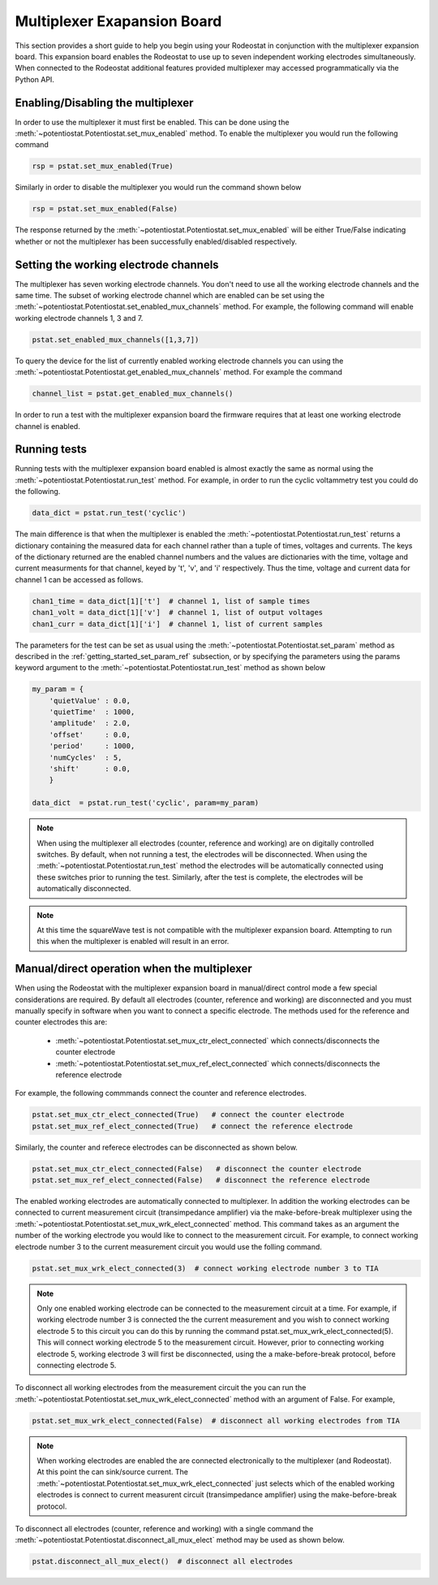 .. _multiplexer_ref:

############################
Multiplexer Exapansion Board
############################

This section provides a short guide to help you begin using your Rodeostat in
conjunction with the multiplexer expansion board.  This  expansion board
enables the Rodeostat to use up to seven independent working electrodes
simultaneously. When connected to the Rodeostat additional features provided
multiplexer may accessed programmatically via the Python API. 


**********************************
Enabling/Disabling the multiplexer
**********************************

In order to use the multiplexer it must first be enabled. This can be done
using the :meth:`~potentiostat.Potentiostat.set_mux_enabled` method. To enable the 
multiplexer you would run the following command 


.. code-block:: python

  rsp = pstat.set_mux_enabled(True)



Similarly in order to disable the multiplexer you would run the command shown below

.. code-block:: python

  rsp = pstat.set_mux_enabled(False)

The response returned by the :meth:`~potentiostat.Potentiostat.set_mux_enabled`
will be either True/False indicating whether or not the multiplexer has been
successfully enabled/disabled respectively. 

***************************************
Setting the working electrode channels
***************************************

The multiplexer has seven working electrode channels. You don't need to use all
the working electrode channels and the same time. The subset of working
electrode channel which are enabled can be set using the
:meth:`~potentiostat.Potentiostat.set_enabled_mux_channels` method. For example,
the following command will enable working electrode channels 1, 3 and 7.

.. code-block:: python

  pstat.set_enabled_mux_channels([1,3,7])

To query the device for the list of currently enabled working electrode
channels you can using the
:meth:`~potentiostat.Potentiostat.get_enabled_mux_channels` method. For example
the command

.. code-block:: python

  channel_list = pstat.get_enabled_mux_channels()

In order to run a test with the multiplexer expansion board the firmware requires 
that at least one working electrode channel is enabled.  


***************************************
Running tests
***************************************

Running tests with the multiplexer expansion board enabled is almost exactly
the same as normal using the :meth:`~potentiostat.Potentiostat.run_test`
method.  For example, in order to run the cyclic voltammetry test you could do
the following. 

.. code-block:: python

   data_dict = pstat.run_test('cyclic')


The main difference is that when the multiplexer is enabled the
:meth:`~potentiostat.Potentiostat.run_test` returns a dictionary containing the
measured data for each channel rather than a tuple of times, voltages and
currents.  The keys of the dictionary returned are the enabled channel numbers
and the values are dictionaries with the time, voltage and current measurments
for that channel, keyed by 't', 'v', and 'i' respectively.  Thus the time,
voltage and current data for channel 1 can be accessed as follows.

.. code-block:: python

    chan1_time = data_dict[1]['t']  # channel 1, list of sample times 
    chan1_volt = data_dict[1]['v']  # channel 1, list of output voltages
    chan1_curr = data_dict[1]['i']  # channel 1, list of current samples 

The parameters for the test can be set as usual using the
:meth:`~potentiostat.Potentiostat.set_param` method as described in the
:ref:`getting_started_set_param_ref` subsection, or by specifying the
parameters using the params keyword argument to the
:meth:`~potentiostat.Potentiostat.run_test` method as shown below

.. code-block:: python

    my_param = { 
        'quietValue' : 0.0,
        'quietTime'  : 1000,
        'amplitude'  : 2.0,
        'offset'     : 0.0,
        'period'     : 1000,
        'numCycles'  : 5,
        'shift'      : 0.0, 
        }

    data_dict  = pstat.run_test('cyclic', param=my_param)



.. note::

    When using the multiplexer all electrodes (counter, reference and working)
    are on digitally controlled switches.  By default, when not running a test,
    the electrodes will be disconnected. When using the
    :meth:`~potentiostat.Potentiostat.run_test` method the electrodes will be
    automatically connected using these switches prior to running the test.
    Similarly, after the test is complete, the electrodes will be automatically
    disconnected. 


.. note::

    At this time the squareWave test is not compatible with the multiplexer
    expansion board. Attempting to run this when the multiplexer is enabled
    will result in an error. 


***************************************************
Manual/direct operation when the multiplexer 
***************************************************

When using the Rodeostat with the multiplexer expansion board in manual/direct
control mode a few special considerations are required.  By default all
electrodes (counter, reference and working) are disconnected and you must
manually specify in software when you want to connect a specific electrode. 
The methods used for the reference and counter electrodes this are:

    * :meth:`~potentiostat.Potentiostat.set_mux_ctr_elect_connected` which connects/disconnects the counter electrode 
    * :meth:`~potentiostat.Potentiostat.set_mux_ref_elect_connected` which connects/disconnects the reference electrode 


For example, the following commmands connect the counter and reference electrodes.

.. code-block:: python

    pstat.set_mux_ctr_elect_connected(True)   # connect the counter electrode 
    pstat.set_mux_ref_elect_connected(True)   # connect the reference electrode

Similarly, the counter and referece electrodes can be disconnected as shown below. 

.. code-block:: python

    pstat.set_mux_ctr_elect_connected(False)   # disconnect the counter electrode 
    pstat.set_mux_ref_elect_connected(False)   # disconnect the reference electrode

The enabled working electrodes are automatically connected to multiplexer. In
addition the working electrodes can be connected to current measurement
circuit (transimpedance amplifier) via the make-before-break multiplexer using the
:meth:`~potentiostat.Potentiostat.set_mux_wrk_elect_connected` method. This
command takes as an argument the number of the working electrode you would like
to connect to the measurement circuit. For example, to connect working
electrode number 3 to the current measurement circuit you would use the folling
command.

.. code-block:: python

    pstat.set_mux_wrk_elect_connected(3)  # connect working electrode number 3 to TIA 

.. note::

    Only one enabled working electrode can be connected to the
    measurement circuit at a time. For example, if working electrode number 3 is
    connected the the current measurement and you wish to connect working
    electrode 5 to this circuit you can do this by running the command 
    pstat.set_mux_wrk_elect_connected(5). This will connect working electrode 5
    to the measurement circuit. However, prior to connecting working electrode
    5, working electrode 3 will first be disconnected, using the a
    make-before-break protocol, before connecting electrode 5.


To disconnect all working electrodes from the measurement circuit the you can
run the :meth:`~potentiostat.Potentiostat.set_mux_wrk_elect_connected`  method
with an argument of False. For example, 

.. code-block:: python

    pstat.set_mux_wrk_elect_connected(False)  # disconnect all working electrodes from TIA 

.. note::

    When working electrodes are enabled the are connected electronically to the
    multiplexer (and Rodeostat). At this point the can sink/source current. The
    :meth:`~potentiostat.Potentiostat.set_mux_wrk_elect_connected` just selects
    which of the enabled working electrodes is connect to current measurent
    circuit (transimpedance amplifier) using the make-before-break protocol.


To disconnect all electrodes (counter, reference and working) with a single command the 
:meth:`~potentiostat.Potentiostat.disconnect_all_mux_elect` method  may be used as shown below.

.. code-block:: python

    pstat.disconnect_all_mux_elect()  # disconnect all electrodes 


    

